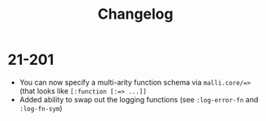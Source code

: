 #+TITLE: Changelog

* 21-201

  - You can now specify a multi-arity function schema via =malli.core/=>= (that looks like =[:function [:=> ...]]=
  - Added ability to swap out the logging functions (see =:log-error-fn= and =:log-fn-sym=)
